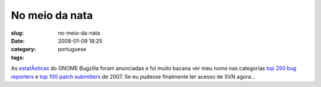 No meio da nata
###############
:slug: no-meio-da-nata
:date: 2008-01-09 18:25
:category:
:tags: portuguese

As
`estatÃ­sticas <http://bugzilla.gnome.org/utils/stats-2007/stat-overview.html>`__
do GNOME Bugzilla foram anunciadas e foi muito bacana ver meu nome nas
categorias `top 250 bug
reporters <http://bugzilla.gnome.org/utils/stats-2007/top-reporters.txt>`__
e `top 100 patch
submitters <http://bugzilla.gnome.org/utils/stats-2007/top-patchers.txt>`__
de 2007. Se eu pudesse finalmente ter acesso de SVN agora…
